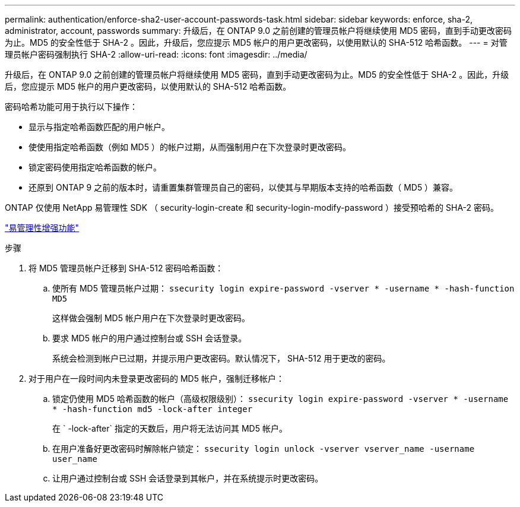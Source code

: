 ---
permalink: authentication/enforce-sha2-user-account-passwords-task.html 
sidebar: sidebar 
keywords: enforce, sha-2, administrator, account, passwords 
summary: 升级后，在 ONTAP 9.0 之前创建的管理员帐户将继续使用 MD5 密码，直到手动更改密码为止。MD5 的安全性低于 SHA-2 。因此，升级后，您应提示 MD5 帐户的用户更改密码，以使用默认的 SHA-512 哈希函数。 
---
= 对管理员帐户密码强制执行 SHA-2
:allow-uri-read: 
:icons: font
:imagesdir: ../media/


[role="lead"]
升级后，在 ONTAP 9.0 之前创建的管理员帐户将继续使用 MD5 密码，直到手动更改密码为止。MD5 的安全性低于 SHA-2 。因此，升级后，您应提示 MD5 帐户的用户更改密码，以使用默认的 SHA-512 哈希函数。

密码哈希功能可用于执行以下操作：

* 显示与指定哈希函数匹配的用户帐户。
* 使使用指定哈希函数（例如 MD5 ）的帐户过期，从而强制用户在下次登录时更改密码。
* 锁定密码使用指定哈希函数的帐户。
* 还原到 ONTAP 9 之前的版本时，请重置集群管理员自己的密码，以使其与早期版本支持的哈希函数（ MD5 ）兼容。


ONTAP 仅使用 NetApp 易管理性 SDK （ security-login-create 和 security-login-modify-password ）接受预哈希的 SHA-2 密码。

https://library.netapp.com/ecmdocs/ECMLP2492508/html/GUID-8162DC06-C922-4D03-A8F7-0BA76F6939CB.html["易管理性增强功能"]

.步骤
. 将 MD5 管理员帐户迁移到 SHA-512 密码哈希函数：
+
.. 使所有 MD5 管理员帐户过期： `ssecurity login expire-password -vserver * -username * -hash-function MD5`
+
这样做会强制 MD5 帐户用户在下次登录时更改密码。

.. 要求 MD5 帐户的用户通过控制台或 SSH 会话登录。
+
系统会检测到帐户已过期，并提示用户更改密码。默认情况下， SHA-512 用于更改的密码。



. 对于用户在一段时间内未登录更改密码的 MD5 帐户，强制迁移帐户：
+
.. 锁定仍使用 MD5 哈希函数的帐户（高级权限级别）： `ssecurity login expire-password -vserver * -username * -hash-function md5 -lock-after integer`
+
在 ` -lock-after` 指定的天数后，用户将无法访问其 MD5 帐户。

.. 在用户准备好更改密码时解除帐户锁定： `ssecurity login unlock -vserver vserver_name -username user_name`
.. 让用户通过控制台或 SSH 会话登录到其帐户，并在系统提示时更改密码。



